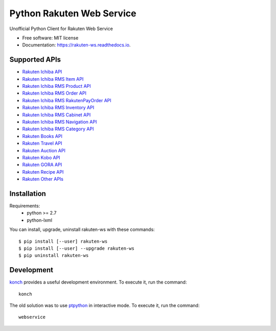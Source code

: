 ===============================
Python Rakuten Web Service
===============================



.. image:: https://img.shields.io/pypi/v/rakuten-ws.svg
    :target: https://pypi.python.org/pypi/rakuten-ws

.. image:: https://travis-ci.org/alexandriagroup/rakuten-ws.svg?branch=master
    :target: https://travis-ci.org/alexandriagroup/rakuten-ws
    :alt: CI Status

.. image:: http://codecov.io/github/alexandriagroup/rakuten-ws/coverage.svg?branch=master
    :target: http://codecov.io/github/alexandriagroup/rakuten-ws?branch=master
    :alt: Coverage Status

.. image:: https://readthedocs.org/projects/python-rakuten-web-service/badge/?version=latest
    :target: http://python-rakuten-web-service.readthedocs.io/en/latest/?badge=latest
    :alt: Documentation Status


Unofficial Python Client for Rakuten Web Service


* Free software: MIT license
* Documentation: https://rakuten-ws.readthedocs.io.


Supported APIs
--------------

-  `Rakuten Ichiba API`_
-  `Rakuten Ichiba RMS Item API`_
-  `Rakuten Ichiba RMS Product API`_
-  `Rakuten Ichiba RMS Order API`_
-  `Rakuten Ichiba RMS RakutenPayOrder API`_
-  `Rakuten Ichiba RMS Inventory API`_
-  `Rakuten Ichiba RMS Cabinet API`_
-  `Rakuten Ichiba RMS Navigation API`_
-  `Rakuten Ichiba RMS Category API`_
-  `Rakuten Books API`_
-  `Rakuten Travel API`_
-  `Rakuten Auction API`_
-  `Rakuten Kobo API`_
-  `Rakuten GORA API`_
-  `Rakuten Recipe API`_
-  `Rakuten Other APIs`_


.. _Rakuten Ichiba API: https://rakuten-api-documentation.antoniotajuelo.com/rakuten/service/view?rakuten_service_id=1
.. _Rakuten Ichiba RMS Item API: https://webservice.rms.rakuten.co.jp/merchant-portal/view?contents=/en/common/1-1_service_index/itemapi
.. _Rakuten Ichiba RMS Product API: https://webservice.rms.rakuten.co.jp/merchant-portal/view?contents=/en/common/1-1_service_index/productapi
.. _Rakuten Ichiba RMS Order API: https://webservice.rms.rakuten.co.jp/merchant-portal/view?contents=/en/common/1-1_service_index/orderapi
.. _Rakuten Ichiba RMS RakutenPayOrder API: https://webservice.rms.rakuten.co.jp/merchant-portal/view?contents=/en/common/1-1_service_index/rakutenpayorderapi
.. _Rakuten Ichiba RMS Inventory API: https://webservice.rms.rakuten.co.jp/merchant-portal/view?contents=/en/common/1-1_service_index/inventoryapi
.. _Rakuten Ichiba RMS Cabinet API: https://webservice.rms.rakuten.co.jp/merchant-portal/view?contents=/en/common/1-1_service_index/cabinetapi
.. _Rakuten Ichiba RMS Navigation API: https://webservice.rms.rakuten.co.jp/merchant-portal/view?contents=/en/common/1-1_service_index/navigationapi
.. _Rakuten Ichiba RMS Category API: https://webservice.rms.rakuten.co.jp/merchant-portal/view?contents=/en/common/1-1_service_index/categoryapi
.. _Rakuten Books API: https://rakuten-api-documentation.antoniotajuelo.com/rakuten/service/view?rakuten_service_id=2
.. _Rakuten Travel API: https://rakuten-api-documentation.antoniotajuelo.com/rakuten/service/view?rakuten_service_id=4
.. _Rakuten Auction API: https://rakuten-api-documentation.antoniotajuelo.com/rakuten/service/view?rakuten_service_id=4
.. _Rakuten Kobo API: https://rakuten-api-documentation.antoniotajuelo.com/rakuten/service/view?rakuten_service_id=7
.. _Rakuten GORA API: https://rakuten-api-documentation.antoniotajuelo.com/rakuten/service/view?rakuten_service_id=8
.. _Rakuten Recipe API: https://rakuten-api-documentation.antoniotajuelo.com/rakuten/service/view?rakuten_service_id=6
.. _Rakuten Other APIs: https://rakuten-api-documentation.antoniotajuelo.com/rakuten/service/view?rakuten_service_id=9


Installation
------------

Requirements:
  - python >= 2.7
  - python-lxml

You can install, upgrade, uninstall rakuten-ws with these commands::

  $ pip install [--user] rakuten-ws
  $ pip install [--user] --upgrade rakuten-ws
  $ pip uninstall rakuten-ws


Development
-----------

konch_ provides a useful development environment. To execute it, run the command::

   konch


The old solution was to use ptpython_ in interactive mode. To execute it, run the command::

   webservice

.. _konch: https://konch.readthedocs.io/en/latest/
.. _ptpython: https://github.com/prompt-toolkit/ptpython
